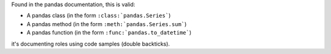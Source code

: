 Found in the pandas documentation, this is valid:

* A pandas class (in the form ``:class:`pandas.Series```)
* A pandas method (in the form ``:meth:`pandas.Series.sum```)
* A pandas function (in the form ``:func:`pandas.to_datetime```)

it's documenting roles using code samples (double backticks).
